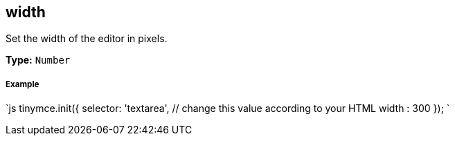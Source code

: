 [[width]]
== width

Set the width of the editor in pixels.

*Type:* `Number`

[discrete]
[[example]]
===== Example

`js
tinymce.init({
  selector: 'textarea',  // change this value according to your HTML
  width : 300
});
`
